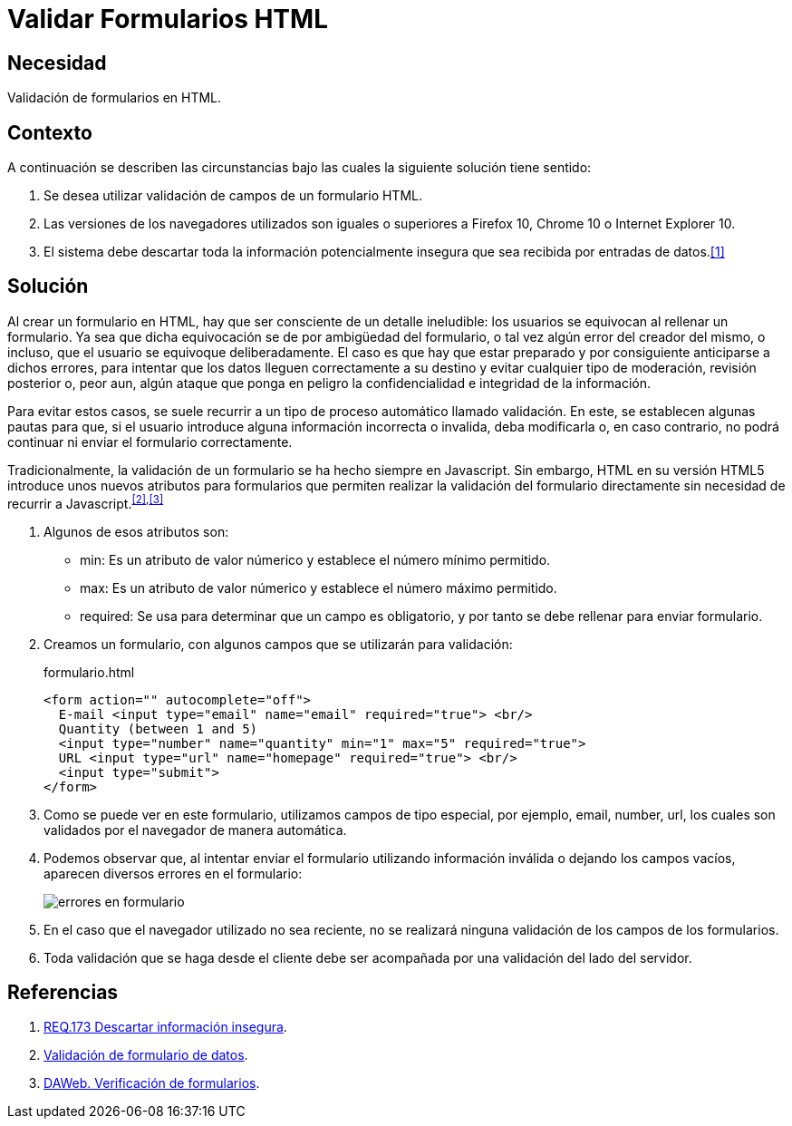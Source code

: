 :slug: defends/html/validar-formulario/
:category: html
:description: Nuestros ethical hackers explican cómo evitar vulnerabilidades de seguridad mediante la programación segura en HTML al validar formularios. Los errores en formularios suponen una amenaza potencial para las aplicaciones web debido a que pueden llevar código malicioso, como el caso de ataques XSS o SQLi.
:keywords: HTML, Seguridad, Validar, Formulario, Navegador, Error.
:defends: yes

= Validar Formularios HTML

== Necesidad

Validación de formularios en +HTML+.

== Contexto

A continuación se describen las circunstancias
bajo las cuales la siguiente solución tiene sentido:

. Se desea utilizar validación de campos de un formulario +HTML+.
. Las versiones de los navegadores utilizados son iguales o superiores
a +Firefox 10+, +Chrome 10+ o +Internet Explorer 10+.
. El sistema debe descartar
toda la información potencialmente insegura
que sea recibida por entradas de datos.<<r1,[1]>>

== Solución

Al crear un formulario en +HTML+,
hay que ser consciente de un detalle ineludible:
los usuarios se equivocan al rellenar un formulario.
Ya sea que dicha equivocación
se de por ambigüedad del formulario,
o tal vez algún error del creador del mismo,
o incluso, que el usuario se equivoque deliberadamente.
El caso es que hay que estar preparado
y por consiguiente anticiparse a dichos errores,
para intentar que los datos lleguen correctamente a su destino
y evitar cualquier tipo de moderación, revisión posterior
o, peor aun, algún ataque que ponga en peligro
la confidencialidad e integridad de la información.

Para evitar estos casos, se suele recurrir
a un tipo de proceso automático llamado validación.
En este, se establecen algunas pautas para que,
si el usuario introduce alguna información incorrecta o invalida,
deba modificarla o, en caso contrario,
no podrá continuar ni enviar el formulario correctamente.

Tradicionalmente, la validación de un formulario
se ha hecho siempre en +Javascript+.
Sin embargo, +HTML+ en su versión +HTML5+
introduce unos nuevos atributos para formularios
que permiten realizar la validación del formulario directamente
sin necesidad de recurrir a +Javascript+.^<<r2,[2]>>,<<r3,[3]>>^

. Algunos de esos atributos son:

* +min+: Es un atributo de valor númerico
y establece el número mínimo permitido.
* +max+: Es un atributo de valor númerico
y establece el número máximo permitido.
* +required+: Se usa para determinar que un campo es obligatorio,
y por tanto se debe rellenar para enviar formulario.

. Creamos un formulario, con algunos campos que se utilizarán para validación:
+
.formulario.html
[source, html, linenums]
----
<form action="" autocomplete="off">
  E-mail <input type="email" name="email" required="true"> <br/>
  Quantity (between 1 and 5)
  <input type="number" name="quantity" min="1" max="5" required="true">
  URL <input type="url" name="homepage" required="true"> <br/>
  <input type="submit">
</form>
----

. Como se puede ver en este formulario,
utilizamos campos de tipo especial,
por ejemplo, +email+, +number+, +url+,
los cuales son validados por el navegador de manera automática.

. Podemos observar que, al intentar enviar el formulario
utilizando información inválida o dejando los campos vacíos,
aparecen diversos errores en el formulario:
+
image::formulario.png[errores en formulario]

. En el caso que el navegador utilizado no sea reciente,
no se realizará ninguna validación de los campos de los formularios.

. Toda validación que se haga desde el cliente
debe ser acompañada por una validación del lado del servidor.

== Referencias

. [[r1]] link:../../../rules/173/[REQ.173 Descartar información insegura].
. [[r2]] link:https://developer.mozilla.org/es/docs/Learn/HTML/Forms/Validacion_formulario_datos[Validación de formulario de datos].
. [[r3]] link:http://www.um.es/docencia/barzana/DAWEB/Desarrollo-de-aplicaciones-web-teoria-formularios-ejemplo-1.html[DAWeb. Verificación de formularios].
